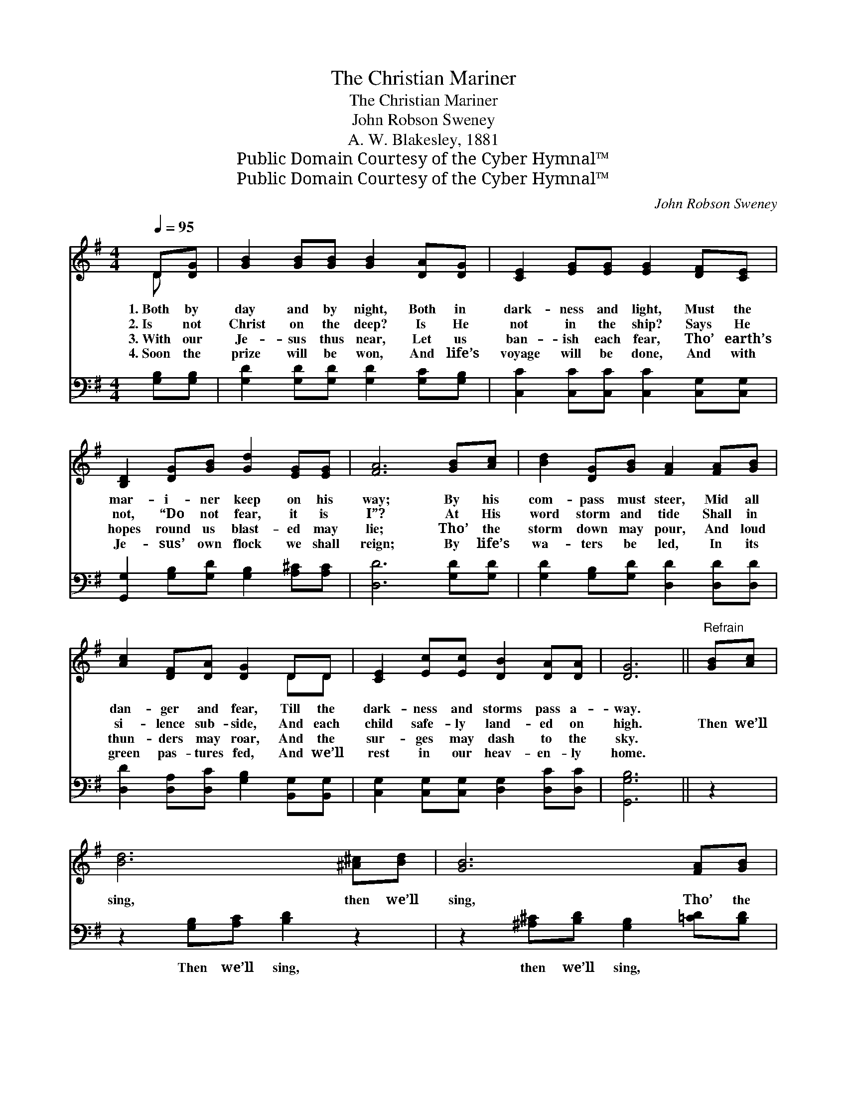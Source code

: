 X:1
T:The Christian Mariner
T:The Christian Mariner
T:John Robson Sweney
T:A. W. Blakesley, 1881
T:Public Domain Courtesy of the Cyber Hymnal™
T:Public Domain Courtesy of the Cyber Hymnal™
C:John Robson Sweney
Z:Public Domain
Z:Courtesy of the Cyber Hymnal™
%%score ( 1 2 ) 3
L:1/8
Q:1/4=95
M:4/4
K:G
V:1 treble 
V:2 treble 
V:3 bass 
V:1
 D[DG] | [GB]2 [GB][GB] [GB]2 [DA][DG] | [CE]2 [EG][EG] [EG]2 [DF][CE] | %3
w: 1.~Both by|day and by night, Both in|dark- ness and light, Must the|
w: 2.~Is not|Christ on the deep? Is He|not in the ship? Says He|
w: 3.~With our|Je- sus thus near, Let us|ban- ish each fear, Tho’ earth’s|
w: 4.~Soon the|prize will be won, And life’s|voyage will be done, And with|
 [B,D]2 [DG][GB] [Gd]2 [EG][EG] | [FA]6 [GB][Ac] | [Bd]2 [DG][GB] [FA]2 [FA][GB] | %6
w: mar- i- ner keep on his|way; By his|com- pass must steer, Mid all|
w: not, “Do not fear, it is|I”? At His|word storm and tide Shall in|
w: hopes round us blast- ed may|lie; Tho’ the|storm down may pour, And loud|
w: Je- sus’ own flock we shall|reign; By life’s|wa- ters be led, In its|
 [Ac]2 [DF][DA] [DG]2 DD | [CE]2 [Ec][Ec] [DB]2 [DA][DA] | [DG]6 ||"^Refrain" [GB][Ac] | %10
w: dan- ger and fear, Till the|dark- ness and storms pass a-|way.||
w: si- lence sub- side, And each|child safe- ly land- ed on|high.|Then we’ll|
w: thun- ders may roar, And the|sur- ges may dash to the|sky.||
w: green pas- tures fed, And we’ll|rest in our heav- en- ly|home.||
 [Bd]6 [^A^c][Bd] | [GB]6 [FA][GB] | [Fc]2 [Fd][Fe] [Fd]2 [FA][Fc] | [GB]6 [GB][Ac] | %14
w: ||||
w: sing, then we’ll|sing, Tho’ the|storm mad- ly round us may|roar; When we|
w: ||||
w: ||||
 [Bd]2 [DG][GB] [FA]2 [FA][GB] | [Ac]2 [DF][DA] [DG]2 DD | [CE]2 [Ec][Ec] [DB]2 [DA][DA] | [DG]6 |] %18
w: ||||
w: an- chor a- bove, We will|meet those we love, On that|beau- ti- ful, beau- ti- ful|shore.|
w: ||||
w: ||||
V:2
 D x | x8 | x8 | x8 | x8 | x8 | x6 DD | x8 | x6 || x2 | x8 | x8 | x8 | x8 | x8 | x6 DD | x8 | x6 |] %18
V:3
 [G,B,][G,B,] | [G,D]2 [G,D][G,D] [G,D]2 [G,C][G,B,] | [C,C]2 [C,C][C,C] [C,C]2 [C,G,][C,G,] | %3
w: |||
 [G,,G,]2 [G,B,][G,D] [G,B,]2 [A,^C][A,C] | [D,D]6 [G,D][G,D] | %5
w: ||
 [G,D]2 [G,B,][G,D] [D,D]2 [D,D][D,D] | [D,D]2 [D,A,][D,C] [G,B,]2 [B,,G,][B,,G,] | %7
w: ||
 [C,G,]2 [C,G,][C,G,] [D,G,]2 [D,C][D,C] | [G,,G,B,]6 || z2 | z2 [G,B,][A,C] [B,D]2 z2 | %11
w: |||Then we’ll sing,|
 z2 [^A,^C][B,D] [G,B,]2 [=CD][B,D] | [A,D]2 [D,A,][D,A,] [D,A,]2 [D,D][D,D] | %13
w: then we’ll sing, * *||
 [G,D]2 [G,D][G,D] [G,D]2 [G,D][G,D] | [G,D]2 [G,B,][G,D] [D,D]2 [D,D][D,D] | %15
w: * * mad- ly roar. *||
 [D,D]2 [D,A,][D,C] [G,B,]2 [B,,G,][B,,G,] | [C,G,]2 [C,G,][C,G,] [D,G,]2 [D,C][D,C] | %17
w: ||
 [G,,G,B,]6 |] %18
w: |

